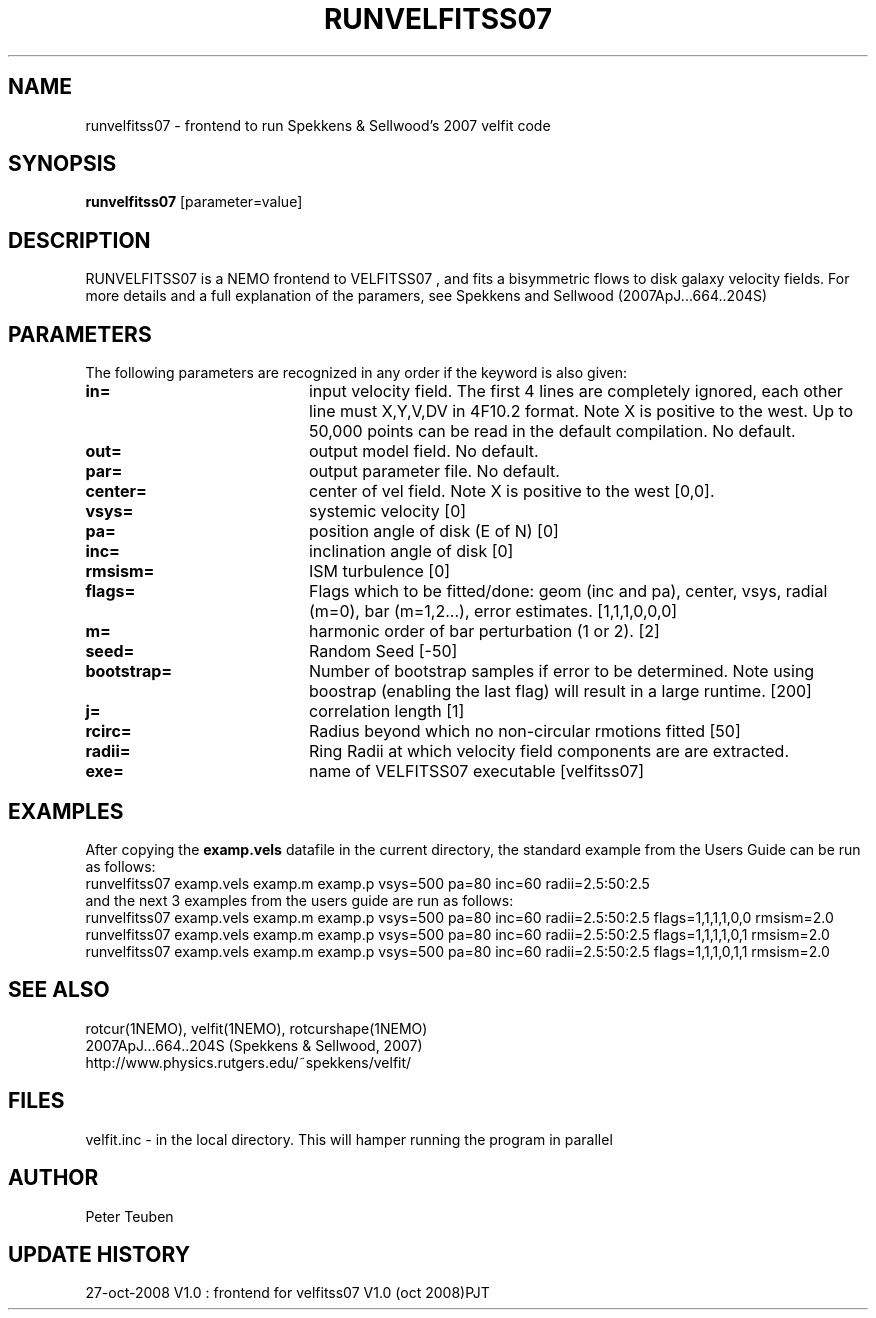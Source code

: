 .TH RUNVELFITSS07 1NEMO "27 October 2008"
.SH NAME
runvelfitss07 \- frontend to run Spekkens & Sellwood's 2007 velfit code
.SH SYNOPSIS
\fBrunvelfitss07\fP [parameter=value]
.SH DESCRIPTION
RUNVELFITSS07 is a NEMO frontend to VELFITSS07 , and fits a
bisymmetric flows to disk galaxy velocity fields.
For more details and a full explanation of the paramers, see 
Spekkens and Sellwood (2007ApJ...664..204S)
.SH PARAMETERS
The following parameters are recognized in any order if the keyword
is also given:
.TP 20
\fBin=\fP
input velocity field. The first 4 lines are completely ignored, each
other line must X,Y,V,DV in 4F10.2 format. Note X is positive to the
west. Up to 50,000 points can
be read in the default compilation. No default.
.TP
\fBout=\fP
output model field. No default.
.TP
\fBpar=\fP
output parameter file. No default.
.TP
\fBcenter=\fP
center of vel field. Note X is positive to the west  [0,0].
.TP
\fBvsys=\fP
systemic velocity [0]     
.TP
\fBpa=\fP
position angle of disk (E of N) [0]
.TP
\fBinc=\fP
inclination angle of disk [0]   
.TP
\fBrmsism=\fP
ISM turbulence [0]     
.TP
\fBflags=\fP
Flags which to be fitted/done: geom (inc and pa), center, vsys, radial (m=0), bar (m=1,2...), error estimates.
[1,1,1,0,0,0]
.TP
\fBm=\fP
harmonic order of bar perturbation (1 or 2).
[2]
.TP
\fBseed=\fP
Random Seed [-50]     
.TP
\fBbootstrap=\fP
Number of bootstrap samples if error to be determined. Note using boostrap 
(enabling the last flag) will result in a large runtime.
[200]
.TP
\fBj=\fP
correlation length [1]     
.TP
\fBrcirc=\fP
Radius beyond which no non-circular rmotions fitted [50]
.TP
\fBradii=\fP
Ring Radii at which velocity field components are are extracted.
.TP
\fBexe=\fP
name of VELFITSS07 executable [velfitss07]   
.SH EXAMPLES
After copying the \fBexamp.vels\fP datafile in the current directory, the standard example
from the Users Guide can be run as follows:
.nf
runvelfitss07 examp.vels examp.m examp.p vsys=500 pa=80 inc=60 radii=2.5:50:2.5
.fi
and the next 3 examples from the users guide are run as follows:
.nf
runvelfitss07 examp.vels examp.m examp.p vsys=500 pa=80 inc=60 radii=2.5:50:2.5 flags=1,1,1,1,0,0 rmsism=2.0
runvelfitss07 examp.vels examp.m examp.p vsys=500 pa=80 inc=60 radii=2.5:50:2.5 flags=1,1,1,1,0,1 rmsism=2.0
runvelfitss07 examp.vels examp.m examp.p vsys=500 pa=80 inc=60 radii=2.5:50:2.5 flags=1,1,1,0,1,1 rmsism=2.0
.fi

.SH SEE ALSO
rotcur(1NEMO), velfit(1NEMO), rotcurshape(1NEMO)
.nf
2007ApJ...664..204S (Spekkens & Sellwood, 2007)
http://www.physics.rutgers.edu/~spekkens/velfit/
.fi
.SH FILES
velfit.inc - in the local directory. This will hamper running the program in parallel

'    -46.00'
'     -4.00'
'    563.62'
'      1.89'
'xxxxxxx.xx'    4f10.2

.SH AUTHOR
Peter Teuben
.SH UPDATE HISTORY
.nf
.ta +1.0i +4.0i
27-oct-2008	V1.0 : frontend for velfitss07 V1.0 (oct 2008)	PJT
.fi

